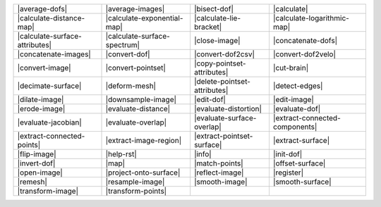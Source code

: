 .. Auto-generated by Documentation/tools/write-commands-overview.py during CMake configure step

============================== ============================== ============================== ==============================
|average-dofs|                 |average-images|               |bisect-dof|                   |calculate|                   
|calculate-distance-map|       |calculate-exponential-map|    |calculate-lie-bracket|        |calculate-logarithmic-map|   
|calculate-surface-attributes| |calculate-surface-spectrum|   |close-image|                  |concatenate-dofs|            
|concatenate-images|           |convert-dof|                  |convert-dof2csv|              |convert-dof2velo|            
|convert-image|                |convert-pointset|             |copy-pointset-attributes|     |cut-brain|                   
|decimate-surface|             |deform-mesh|                  |delete-pointset-attributes|   |detect-edges|                
|dilate-image|                 |downsample-image|             |edit-dof|                     |edit-image|                  
|erode-image|                  |evaluate-distance|            |evaluate-distortion|          |evaluate-dof|                
|evaluate-jacobian|            |evaluate-overlap|             |evaluate-surface-overlap|     |extract-connected-components|
|extract-connected-points|     |extract-image-region|         |extract-pointset-surface|     |extract-surface|             
|flip-image|                   |help-rst|                     |info|                         |init-dof|                    
|invert-dof|                   |map|                          |match-points|                 |offset-surface|              
|open-image|                   |project-onto-surface|         |reflect-image|                |register|                    
|remesh|                       |resample-image|               |smooth-image|                 |smooth-surface|              
|transform-image|              |transform-points|            
============================== ============================== ============================== ==============================

.. |average-dofs| replace:: :doc:`commands/average-dofs`
.. |average-images| replace:: :doc:`commands/average-images`
.. |bisect-dof| replace:: :doc:`commands/bisect-dof`
.. |calculate| replace:: :doc:`commands/calculate`
.. |calculate-distance-map| replace:: :doc:`commands/calculate-distance-map`
.. |calculate-exponential-map| replace:: :doc:`commands/calculate-exponential-map`
.. |calculate-lie-bracket| replace:: :doc:`commands/calculate-lie-bracket`
.. |calculate-logarithmic-map| replace:: :doc:`commands/calculate-logarithmic-map`
.. |calculate-surface-attributes| replace:: :doc:`commands/calculate-surface-attributes`
.. |calculate-surface-spectrum| replace:: :doc:`commands/calculate-surface-spectrum`
.. |close-image| replace:: :doc:`commands/close-image`
.. |concatenate-dofs| replace:: :doc:`commands/concatenate-dofs`
.. |concatenate-images| replace:: :doc:`commands/concatenate-images`
.. |convert-dof| replace:: :doc:`commands/convert-dof`
.. |convert-dof2csv| replace:: :doc:`commands/convert-dof2csv`
.. |convert-dof2velo| replace:: :doc:`commands/convert-dof2velo`
.. |convert-image| replace:: :doc:`commands/convert-image`
.. |convert-pointset| replace:: :doc:`commands/convert-pointset`
.. |copy-pointset-attributes| replace:: :doc:`commands/copy-pointset-attributes`
.. |cut-brain| replace:: :doc:`commands/cut-brain`
.. |decimate-surface| replace:: :doc:`commands/decimate-surface`
.. |deform-mesh| replace:: :doc:`commands/deform-mesh`
.. |delete-pointset-attributes| replace:: :doc:`commands/delete-pointset-attributes`
.. |detect-edges| replace:: :doc:`commands/detect-edges`
.. |dilate-image| replace:: :doc:`commands/dilate-image`
.. |downsample-image| replace:: :doc:`commands/downsample-image`
.. |edit-dof| replace:: :doc:`commands/edit-dof`
.. |edit-image| replace:: :doc:`commands/edit-image`
.. |erode-image| replace:: :doc:`commands/erode-image`
.. |evaluate-distance| replace:: :doc:`commands/evaluate-distance`
.. |evaluate-distortion| replace:: :doc:`commands/evaluate-distortion`
.. |evaluate-dof| replace:: :doc:`commands/evaluate-dof`
.. |evaluate-jacobian| replace:: :doc:`commands/evaluate-jacobian`
.. |evaluate-overlap| replace:: :doc:`commands/evaluate-overlap`
.. |evaluate-surface-overlap| replace:: :doc:`commands/evaluate-surface-overlap`
.. |extract-connected-components| replace:: :doc:`commands/extract-connected-components`
.. |extract-connected-points| replace:: :doc:`commands/extract-connected-points`
.. |extract-image-region| replace:: :doc:`commands/extract-image-region`
.. |extract-pointset-surface| replace:: :doc:`commands/extract-pointset-surface`
.. |extract-surface| replace:: :doc:`commands/extract-surface`
.. |flip-image| replace:: :doc:`commands/flip-image`
.. |help-rst| replace:: :doc:`commands/help-rst`
.. |info| replace:: :doc:`commands/info`
.. |init-dof| replace:: :doc:`commands/init-dof`
.. |invert-dof| replace:: :doc:`commands/invert-dof`
.. |map| replace:: :doc:`commands/map`
.. |match-points| replace:: :doc:`commands/match-points`
.. |offset-surface| replace:: :doc:`commands/offset-surface`
.. |open-image| replace:: :doc:`commands/open-image`
.. |project-onto-surface| replace:: :doc:`commands/project-onto-surface`
.. |reflect-image| replace:: :doc:`commands/reflect-image`
.. |register| replace:: :doc:`commands/register`
.. |remesh| replace:: :doc:`commands/remesh`
.. |resample-image| replace:: :doc:`commands/resample-image`
.. |smooth-image| replace:: :doc:`commands/smooth-image`
.. |smooth-surface| replace:: :doc:`commands/smooth-surface`
.. |transform-image| replace:: :doc:`commands/transform-image`
.. |transform-points| replace:: :doc:`commands/transform-points`

